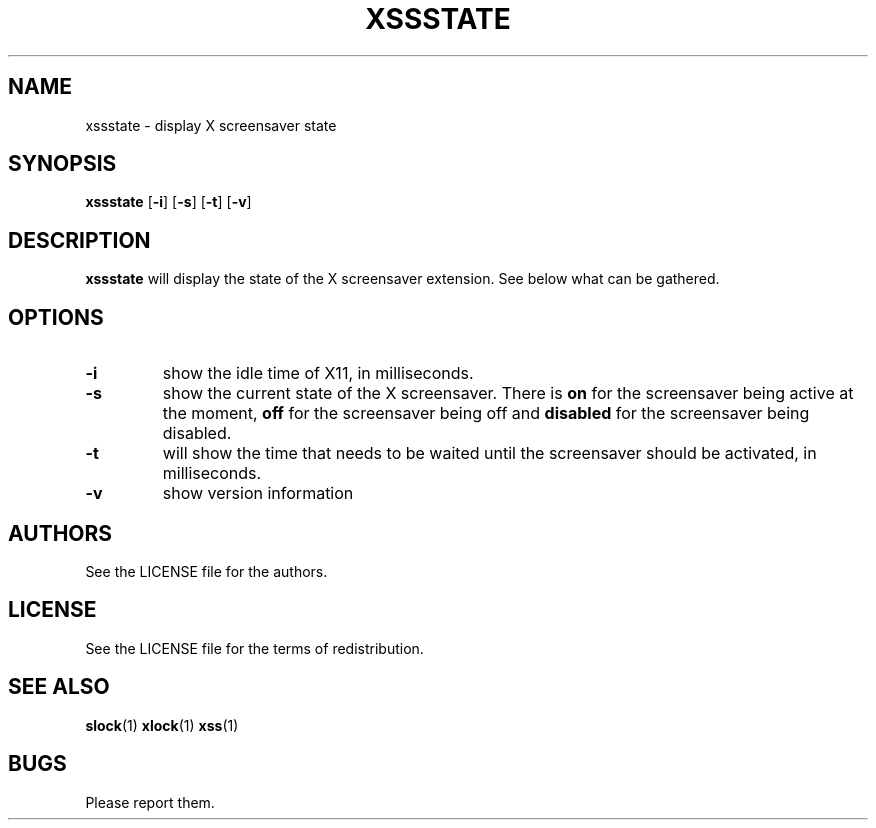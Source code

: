 .TH XSSSTATE 1 xssstate\-VERSION
.SH NAME
xssstate \- display X screensaver state 
.SH SYNOPSIS
.B xssstate 
.RB [ \-i ]
.RB [ \-s ]
.RB [ \-t ]
.RB [ \-v ]
.SH DESCRIPTION
.B xssstate
will display the state of the X screensaver extension. See below what can be
gathered.
.SH OPTIONS
.TP
.B \-i
show the idle time of X11, in milliseconds.
.TP
.B \-s
show the current state of the X screensaver. There is
.B "on"
for the screensaver being active at the moment,
.B "off"
for the screensaver being off and
.B "disabled"
for the screensaver being disabled.
.TP
.B \-t
will show the time that needs to be waited until the screensaver should be
activated, in milliseconds.
.TP
.B \-v
show version information
.SH AUTHORS
See the LICENSE file for the authors.
.SH LICENSE
See the LICENSE file for the terms of redistribution.
.SH SEE ALSO
.BR slock (1)
.BR xlock (1)
.BR xss (1)
.SH BUGS
Please report them.

